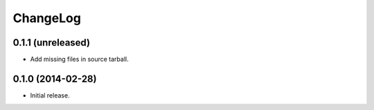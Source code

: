 ChangeLog
=========

0.1.1 (unreleased)
------------------

* Add missing files in source tarball.

0.1.0 (2014-02-28)
------------------

* Initial release.
